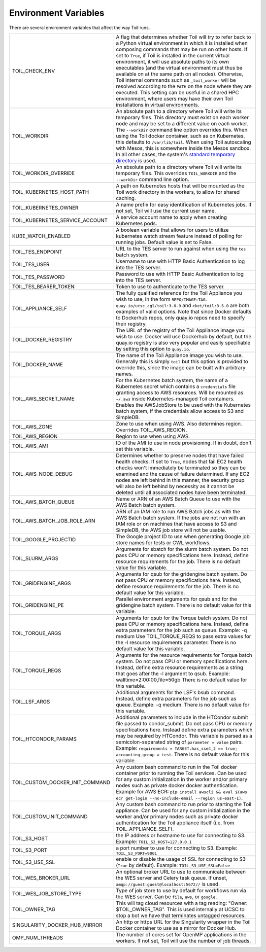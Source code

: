 .. _envars:

Environment Variables
=====================
There are several environment variables that affect the way Toil runs.

+----------------------------------+----------------------------------------------------+
| TOIL_CHECK_ENV                   | A flag that determines whether Toil will try to    |
|                                  | refer back to a Python virtual environment in      |
|                                  | which it is installed when composing commands that |
|                                  | may be run on other hosts. If set to ``True``, if  |
|                                  | Toil is installed in the current virtual           |
|                                  | environment, it will use absolute paths to its own |
|                                  | executables (and the virtual environment must thus |
|                                  | be available on at the same path on all nodes).    |
|                                  | Otherwise, Toil internal commands such as          |
|                                  | ``_toil_worker`` will be resolved according to the |
|                                  | ``PATH`` on the node where they are executed. This |
|                                  | setting can be useful in a shared HPC environment, |
|                                  | where users may have their own Toil installations  |
|                                  | in virtual environments.                           |
+----------------------------------+----------------------------------------------------+
| TOIL_WORKDIR                     | An absolute path to a directory where Toil will    |
|                                  | write its temporary files. This directory must     |
|                                  | exist on each worker node and may be set to a      |
|                                  | different value on each worker. The ``--workDir``  |
|                                  | command line option overrides this. When using the |
|                                  | Toil docker container, such as on Kubernetes, this |
|                                  | defaults to ``/var/lib/toil``. When using Toil     |
|                                  | autoscaling with Mesos, this is somewhere inside   |
|                                  | the Mesos sandbox. In all other cases, the         |
|                                  | system's `standard temporary directory`_ is used.  |
+----------------------------------+----------------------------------------------------+
| TOIL_WORKDIR_OVERRIDE            | An absolute path to a directory where Toil will    |
|                                  | write its temporary files. This overrides          |
|                                  | ``TOIL_WORKDIR`` and the  ``--workDir`` command    |
|                                  | line option.                                       |
+----------------------------------+----------------------------------------------------+
| TOIL_KUBERNETES_HOST_PATH        | A path on Kubernetes hosts that will be mounted as |
|                                  | the Toil work directory in the workers, to allow   |
|                                  | for shared caching.                                |
+----------------------------------+----------------------------------------------------+
| TOIL_KUBERNETES_OWNER            | A name prefix for easy identification of           |
|                                  | Kubernetes jobs. If not set, Toil will use the     |
|                                  | current user name.                                 |
+----------------------------------+----------------------------------------------------+
| TOIL_KUBERNETES_SERVICE_ACCOUNT  | A service account name to apply when creating      |
|                                  | Kubernetes pods.                                   |
+----------------------------------+----------------------------------------------------+
| KUBE_WATCH_ENABLED               | A boolean variable that allows for users           |
|                                  | to utilize kubernetes watch stream feature         |
|                                  | instead of polling for running jobs. Default       |
|                                  | value is set to False.                             |
+----------------------------------+----------------------------------------------------+
| TOIL_TES_ENDPOINT                | URL to the TES server to run against when using    |
|                                  | the ``tes`` batch system.                          |
+----------------------------------+----------------------------------------------------+
| TOIL_TES_USER                    | Username to use with HTTP Basic Authentication to  |
|                                  | log into the TES server.                           |
+----------------------------------+----------------------------------------------------+
| TOIL_TES_PASSWORD                | Password to use with HTTP Basic Authentication to  |
|                                  | log into the TES server.                           |
+----------------------------------+----------------------------------------------------+
| TOIL_TES_BEARER_TOKEN            | Token to use to authenticate to the TES server.    |
+----------------------------------+----------------------------------------------------+
| TOIL_APPLIANCE_SELF              | The fully qualified reference for the Toil         |
|                                  | Appliance you wish to use, in the form             |
|                                  | ``REPO/IMAGE:TAG``.                                |
|                                  | ``quay.io/ucsc_cgl/toil:3.6.0`` and                |
|                                  | ``cket/toil:3.5.0`` are both examples of valid     |
|                                  | options. Note that since Docker defaults to        |
|                                  | Dockerhub repos, only quay.io repos need to        |
|                                  | specify their registry.                            |
+----------------------------------+----------------------------------------------------+
| TOIL_DOCKER_REGISTRY             | The URL of the registry of the Toil Appliance      |
|                                  | image you wish to use. Docker will use Dockerhub   |
|                                  | by default, but the quay.io registry is also       |
|                                  | very popular and easily specifiable by setting     |
|                                  | this option to ``quay.io``.                        |
+----------------------------------+----------------------------------------------------+
| TOIL_DOCKER_NAME                 | The name of the Toil Appliance image you           |
|                                  | wish to use. Generally this is simply ``toil`` but |
|                                  | this option is provided to override this,          |
|                                  | since the image can be built with arbitrary names. |
+----------------------------------+----------------------------------------------------+
| TOIL_AWS_SECRET_NAME             | For the Kubernetes batch system, the name of a     |
|                                  | Kubernetes secret which contains a ``credentials`` |
|                                  | file granting access to AWS resources. Will be     |
|                                  | mounted as ``~/.aws`` inside Kubernetes-managed    |
|                                  | Toil containers. Enables the AWSJobStore to be     |
|                                  | used with the Kubernetes batch system, if the      |
|                                  | credentials allow access to S3 and SimpleDB.       |
+----------------------------------+----------------------------------------------------+
| TOIL_AWS_ZONE                    | Zone to use when using AWS. Also determines region.|
|                                  | Overrides TOIL_AWS_REGION.                         |
+----------------------------------+----------------------------------------------------+
| TOIL_AWS_REGION                  | Region to use when using AWS.                      |
+----------------------------------+----------------------------------------------------+
| TOIL_AWS_AMI                     | ID of the AMI to use in node provisioning. If in   |
|                                  | doubt, don't set this variable.                    |
+----------------------------------+----------------------------------------------------+
| TOIL_AWS_NODE_DEBUG              | Determines whether to preserve nodes that have     |
|                                  | failed health checks. If set to ``True``, nodes    |
|                                  | that fail EC2 health checks won't immediately be   |
|                                  | terminated so they can be examined and the cause   |
|                                  | of failure determined. If any EC2 nodes are left   |
|                                  | behind in this manner, the security group will     |
|                                  | also be left behind by necessity as it cannot be   |
|                                  | deleted until all associated nodes have been       |
|                                  | terminated.                                        |
+----------------------------------+----------------------------------------------------+
| TOIL_AWS_BATCH_QUEUE             | Name or ARN of an AWS Batch Queue to use with the  |
|                                  | AWS Batch batch system.                            |
+----------------------------------+----------------------------------------------------+
| TOIL_AWS_BATCH_JOB_ROLE_ARN      | ARN of an IAM role to run AWS Batch jobs as with   |
|                                  | the AWS Batch batch system. If the jobs are not    |
|                                  | run with an IAM role or on machines that have      |
|                                  | access to S3 and SimpleDB, the AWS job store will  |
|                                  | not be usable.                                     |
+----------------------------------+----------------------------------------------------+
| TOIL_GOOGLE_PROJECTID            | The Google project ID to use when generating       |
|                                  | Google job store names for tests or CWL workflows. |
+----------------------------------+----------------------------------------------------+
| TOIL_SLURM_ARGS                  | Arguments for sbatch for the slurm batch system.   |
|                                  | Do not pass CPU or memory specifications here.     |
|                                  | Instead, define resource requirements for the job. |
|                                  | There is no default value for this variable.       |
+----------------------------------+----------------------------------------------------+
| TOIL_GRIDENGINE_ARGS             | Arguments for qsub for the gridengine batch        |
|                                  | system. Do not pass CPU or memory specifications   |
|                                  | here. Instead, define resource requirements for    |
|                                  | the job. There is no default value for this        |
|                                  | variable.                                          |
+----------------------------------+----------------------------------------------------+
| TOIL_GRIDENGINE_PE               | Parallel environment arguments for qsub and for    |
|                                  | the gridengine batch system. There is no default   |
|                                  | value for this variable.                           |
+----------------------------------+----------------------------------------------------+
| TOIL_TORQUE_ARGS                 | Arguments for qsub for the Torque batch system.    |
|                                  | Do not pass CPU or memory specifications here.     |
|                                  | Instead, define extra parameters for the job such  |
|                                  | as queue. Example: -q medium                       |
|                                  | Use TOIL_TORQUE_REQS to pass extra values for the  |
|                                  | -l resource requirements parameter.                |
|                                  | There is no default value for this variable.       |
+----------------------------------+----------------------------------------------------+
| TOIL_TORQUE_REQS                 | Arguments for the resource requirements for Torque |
|                                  | batch system. Do not pass CPU or memory            |
|                                  | specifications here. Instead, define extra resource|
|                                  | requirements as a string that goes after the -l    |
|                                  | argument to qsub. Example:                         |
|                                  | walltime=2:00:00,file=50gb                         |
|                                  | There is no default value for this variable.       |
+----------------------------------+----------------------------------------------------+
| TOIL_LSF_ARGS                    | Additional arguments for the LSF's bsub command.   |
|                                  | Instead, define extra parameters for the job such  |
|                                  | as queue. Example: -q medium.                      |
|                                  | There is no default value for this variable.       |
+----------------------------------+----------------------------------------------------+
| TOIL_HTCONDOR_PARAMS             | Additional parameters to include in the HTCondor   |
|                                  | submit file passed to condor_submit. Do not pass   |
|                                  | CPU or memory specifications here. Instead define  |
|                                  | extra parameters which may be required by HTCondor.|
|                                  | This variable is parsed as a semicolon-separated   |
|                                  | string of ``parameter = value`` pairs. Example:    |
|                                  | ``requirements = TARGET.has_sse4_2 == true;        |
|                                  | accounting_group = test``.                         |
|                                  | There is no default value for this variable.       |
+----------------------------------+----------------------------------------------------+
| TOIL_CUSTOM_DOCKER_INIT_COMMAND  | Any custom bash command to run in the Toil docker  |
|                                  | container prior to running the Toil services.      |
|                                  | Can be used for any custom initialization in the   |
|                                  | worker and/or primary nodes such as private docker |
|                                  | docker authentication. Example for AWS ECR:        |
|                                  | ``pip install awscli && eval $(aws ecr get-login   |
|                                  | --no-include-email --region us-east-1)``.          |
+----------------------------------+----------------------------------------------------+
| TOIL_CUSTOM_INIT_COMMAND         | Any custom bash command to run prior to starting   |
|                                  | the Toil appliance. Can be used for any custom     |
|                                  | initialization in the worker and/or primary nodes  |
|                                  | such as private docker authentication for the Toil |
|                                  | appliance itself (i.e. from TOIL_APPLIANCE_SELF).  |
+----------------------------------+----------------------------------------------------+
| TOIL_S3_HOST                     | the IP address or hostname to use for connecting   |
|                                  | to S3. Example: ``TOIL_S3_HOST=127.0.0.1``         |
+----------------------------------+----------------------------------------------------+
| TOIL_S3_PORT                     | a port number to use for connecting to S3.         |
|                                  | Example: ``TOIL_S3_PORT=9001``                     |
+----------------------------------+----------------------------------------------------+
| TOIL_S3_USE_SSL                  | enable or disable the usage of SSL for connecting  |
|                                  | to S3 (``True`` by default).                       |
|                                  | Example: ``TOIL_S3_USE_SSL=False``                 |
+----------------------------------+----------------------------------------------------+
| TOIL_WES_BROKER_URL              | An optional broker URL to use to communicate       |
|                                  | between the WES server and Celery task queue. If   |
|                                  | unset, ``amqp://guest:guest@localhost:5672//`` is  |
|                                  | used.                                              |
+----------------------------------+----------------------------------------------------+
| TOIL_WES_JOB_STORE_TYPE          | Type of job store to use by default for workflows  |
|                                  | run via the WES server. Can be ``file``, ``aws``,  |
|                                  | or ``google``.                                     |
+----------------------------------+----------------------------------------------------+
| TOIL_OWNER_TAG                   | This will tag cloud resources with a tag reading:  |
|                                  | "Owner: $TOIL_OWNER_TAG". This is used internally  |
|                                  | at UCSC to stop a bot we have that terminates      |
|                                  | untagged resources.                                |
+----------------------------------+----------------------------------------------------+
| SINGULARITY_DOCKER_HUB_MIRROR    | An http or https URL for the Singularity wrapper   |
|                                  | in the Toil Docker container to use as a mirror    |
|                                  | for Docker Hub.                                    |
+----------------------------------+----------------------------------------------------+
| OMP_NUM_THREADS                  | The number of cores set for OpenMP applications in |
|                                  | the workers. If not set, Toil will use the number  |
|                                  | of job threads.                                    |
+----------------------------------+----------------------------------------------------+

.. _standard temporary directory: https://docs.python.org/3/library/tempfile.html#tempfile.gettempdir
